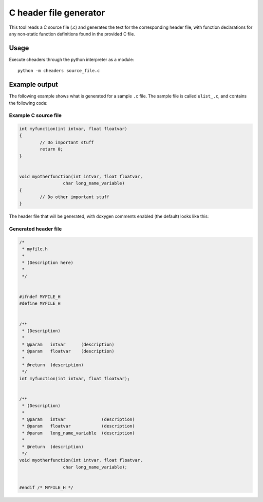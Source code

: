 C header file generator
#######################

This tool reads a C source file (.c) and generates the text for the corresponding
header file, with function declarations for any non-static function definitions
found in the provided C file.


Usage
=====

Execute cheaders through the python interpreter as a module:

::

    python -m cheaders source_file.c


Example output
==============

The following example shows what is generated for a sample ``.c`` file. The
sample file is called ``ulist_.c``, and contains the following code:


Example C source file
---------------------

.. code:: c

	int myfunction(int intvar, float floatvar)
	{
		// Do important stuff
		return 0;
	}


	void myotherfunction(int intvar, float floatvar,
                         char long_name_variable)
	{
		// Do other important stuff
	}


The header file that will be generated, with doxygen comments enabled (the
default) looks like this:


Generated header file
---------------------

.. code:: c

	/*
	 * myfile.h
	 *
	 * (Description here)
	 *
	 */


	#ifndef MYFILE_H
	#define MYFILE_H


	/**
	 * (Description)
	 *
	 * @param   intvar      (description)
	 * @param   floatvar    (description)
	 *
	 * @return  (description)
	 */
	int myfunction(int intvar, float floatvar);


	/**
	 * (Description)
	 *
	 * @param   intvar              (description)
	 * @param   floatvar            (description)
	 * @param   long_name_variable  (description)
	 *
	 * @return  (description)
	 */
	void myotherfunction(int intvar, float floatvar,
                         char long_name_variable);


	#endif /* MYFILE_H */

